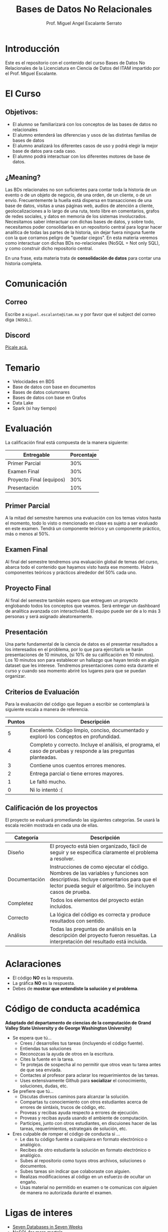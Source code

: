 #+Author: Prof. Miguel Angel Escalante Serrato
#+title: Bases de Datos No Relacionales
#+email: miguel.escalante@itam.mx
#+bibliography: references.bib

* Introducción
Este es el repositorio con el contenido del curso Bases de Datos No Relacionales  de la Licenciatura en Ciencia de Datos del ITAM impartido por el Prof. Miguel Escalante.

* El Curso

** Objetivos:

- El alumno se familiarizará con los conceptos de las bases de datos no relacionales
- El alumno entenderá las diferencias y usos de las distintas familias de bases de datos
- El alumno analizará los diferentes casos de uso y podrá elegir la mejor base de datos para cada caso.
- El alumno podrá interactuar con los diferentes motores de base de datos.

** ¿Meaning?

Las BDs relacionales no son suficientes para contar toda la historia de un evento o de un objeto de negocio, de una orden, de un cliente, o de un envío. Frecuentemente la huella está dispersa en transacciones de una base de datos, visitas a unas páginas web, audios de atención a cliente, geolocalizaciones a lo largo de una ruta, texto libre en comentarios, grafos de redes sociales, y datos en memoria de los sistemas involucrados. Necesitamos saber interactuar con dichas bases de datos, y sobre todo, necesitamos poder consolidarlas en un repositorio central para lograr hacer analítica de todas las partes de la historia, sin dejar fuera ninguna fuente con la que corramos peligro de "quedar ciegos". En esta materia veremos como interactuar con dichas BDs no-relacionales (NoSQL = Not only SQL), y como construir dicho repositorio central.

En una frase, esta materia trata de *consolidación de datos* para contar una historia completa.

* Comunicación

** Correo
Escribe a ~miguel.escalante@itam.mx~ y por favor que el subject del correo diga ~[NOSQL]~.
** Discord

[[https://discord.gg/Erf7yVW5][Pícale acá.]]

* Temario

- Velocidades en BDS
- Base de datos con base en documentos
- Bases de datos columnares
- Bases de datos con base en Grafos
- Data Lake
- Spark (si hay tiempo)


* Evaluación

La calificación final está compuesta de la manera siguiente:

| Entregable               | Porcentaje |
|--------------------------+------------|
| Primer Parcial           |        30% |
| Examen Final             |        30% |
| Proyecto Final (equipos) |        30% |
| Presentación             |        10% |

** Primer Parcial
A la mitad del semestre haremos una evaluación con los temas vistos hasta el momento, todo lo visto o mencionado en clase es sujeto a ser evaluado en este examen. Tendrá un componente teórico y un componente práctico, más o menos al 50%.

** Examen Final
Al final del semestre tendremos una evaluación global de temas del curso, abarca todo el contenido que hayamos visto hasta ese momento. Habrá componentes teóricos y prácticos alrededor del 50% cada uno.

** Proyecto Final
Al final del semestre también espero que entreguen un proyecto englobando todos los conceptos que veamos. Será entregar un dashboard de analítica avanzada con interactividad. El equipo puede ser de a lo más 3 personas y será asignado aleatoreamente.

** Presentación
Una parte fundamental de la ciencia de datos es el presentar resultados a los interesados en el problema, por lo que para ejercitarlo se harán presentaciones de 10 minutos, (si 10% de su calificación en 10 minutos). Los 10 minutos son para establecer un hallazgo que hayan tenido en algún dataset que les interese. Tendremos presentaciones como esta durante el curso y cuando sea momento abriré los lugares para que se puedan organizar.

** Criterios de Evaluación

Para la evaluación del código que lleguen a escribir se contemplará la siguiente escala a manera de referencia.

| Puntos | Descripción                                                                                                      |
|--------+------------------------------------------------------------------------------------------------------------------|
|      5 | Excelente. Código limpio, conciso, documentado y exploró los conceptos en profundidad.                           |
|      4 | Completo y correcto. Incluye el análisis, el programa, el caso de pruebas y responde a las preguntas planteadas. |
|      3 | Contiene unos cuentos errores menores.                                                                           |
|      2 | Entrega parcial o tiene errores mayores.                                                                         |
|      1 | Le faltó mucho.                                                                                                  |
|      0 | Ni lo intentó :(                                                                                                 |


** Calificación de los proyectos

El proyecto se evaluará promediando las siguientes categorías. Se usará la escala recién mostrada en cada una de ellas.

| Categoría     | Descripción                                                                                                                                                                                     |
|---------------+-------------------------------------------------------------------------------------------------------------------------------------------------------------------------------------------------|
| Diseño        | El proyecto está bien organizado, fácil de seguir y se especifica claramente el problema a resolver.                                                                                            |
| Documentación | Instrucciones de como ejecutar el código. Nombres de las variables y funciones son descriptivas. Incluye comentarios para que el lector pueda seguir el algoritmo. Se incluyen casos de prueba. |
| Completez     | Todos los elementos del proyecto están incluidos.                                                                                                                                               |
| Correcto      | La lógica del código es correcta y produce resultados con sentido.                                                                                                                              |
| Análisis      | Todas las preguntas de análisis en la descripción del proyecto fueron resueltas. La interpretación del resultado está incluida.                                                                 |


* Aclaraciones

- El código *NO* es la respuesta.
- La gráfica *NO* es la respuesta.
- Debes de *mostrar que entendiste la solución y el problema*.

* Código de conducta académica

*Adaptado del departamento de ciencias de la computación de Grand Valley State University y de  George Washington University)*

- Se espera que tú...
    - Crees / desarrolles tus tareas (incluyendo el código fuente).
    - Entiendas tus soluciones
    - Reconozcas la ayuda de otros en la escritura.
    - Cites la fuente en la tarea.
    - Te protejas de sospecha al no permitir que otros vean tu tarea antes de que sea enviada.
    - Contactes al profesor para aclarar los requerimientos de las tareas.
    - Uses extensivamente Github para *socializar* el conocimiento, soluciones, dudas, etc.

- Se prefiere que tú...
    - Discutas diversos caminos para alcanzar la solución.
    - Compartas tu conociemiento con otros estudiantes acerca de errores de sintáxis, trucos de código, etc.
    - Proveas y recibas ayuda respecto a errores de ejecución.
    - Proveas y recibas ayuda usando el ambiente de computación.
    - Participes, junto con otros estudiantes, en discuiones hacer de las tareas, requerimientos, estrategais de solución, etc.

- Eres culpable de romper el código de conducta si ...
    - Le das tu código fuente a cualquiera en formato electrónico o analógico.
    - Recibes de otro estudiante la solución en formato electrónico o analógico.
    - Subes al repositorio como tuyos otros archivos, soluciones o documentos.
    - Subes tareas sin indicar que colaboraste con alguien.
    - Realizas modificaciones al código en un esfuerzo de ocultar un engaño.
    - Usas material no permitido en examen o te comunicas con alguien de manera no autorizada durante el examen.

* Ligas de interes

- [[https://books.google.com.mx/books?id=YA9QDwAAQBAJ][Seven Databases in Seven Weeks]]
- [[https://books.google.com.mx/books?id=wfnOBwAAQBAJ][NoSQL for mere mortals]]
- [[https://books.google.com.mx/books?id=2eptBgAAQBAJ][Learning Spark]]

* Finalmente...

Primer tarea!!

1. Instalar ~git~
   1. Si estás en una distro de  ~GNU/Linux~ tipo ~Debian~: ~sudo apt-get install git~.
   2. Si estás en una MacOS sigue las instrucciones de [[http://git-scm.com/download/mac][aquí]] y sigue las instrucciones.
2. Crea una cuenta en github
3. Tener WSL2 instalado (si tienes Windows)
4. Instalar [[https://docs.docker.com/installation/#installation][docker]]
5. Instalar *un editor de textos*
   1. ~GNU/Emacs~
   2. ~VsCode~

* Emacs

Después de tener converso al director de la Maestría, estoy convencido del valor que provee tener una herramienta como Emacs disponible, tanto para temas de escritura científica, como para programación, durante el curso verán que uso esta herramienta. Denle una oportunidad aunque su curva de aprendizaje sea un poco inclinada. :)

* Usuarios Github

Por favor [[https://forms.gle/mSDS15gNci5UFbwS9][entren aquí]] para llenar sus usuarios de github.
